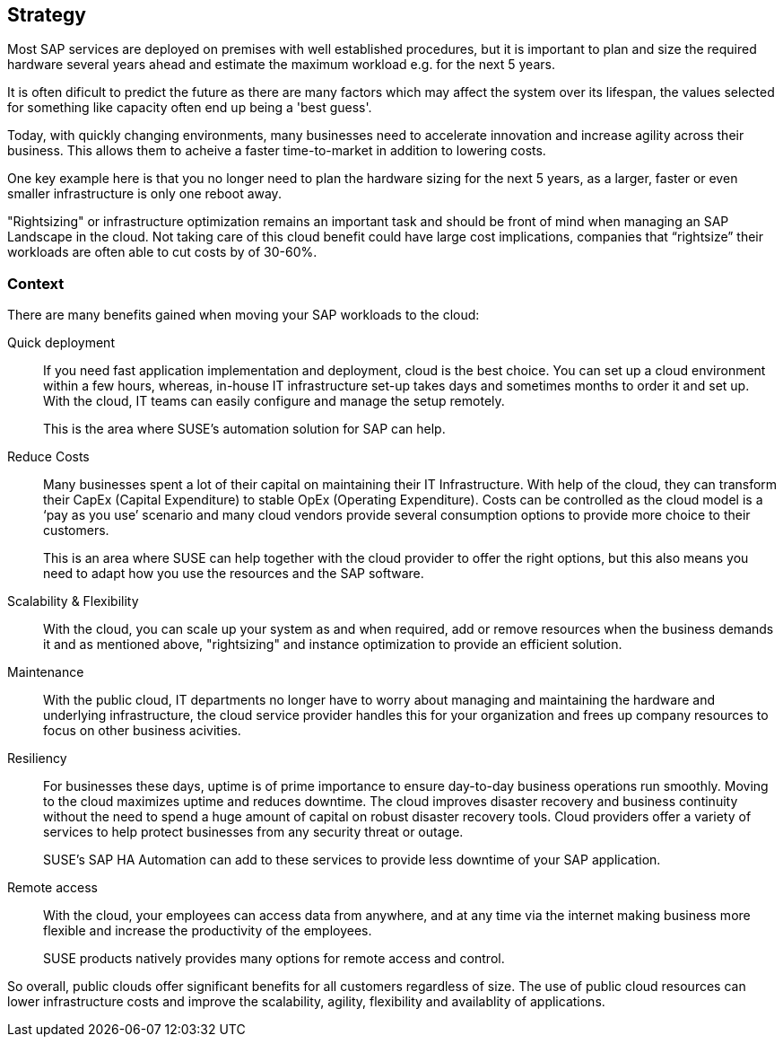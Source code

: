 
== Strategy

////
The strategy elements are typically used to model the strategic direction and choices of an enterprise, as far as the impact on its architecture is concerned. They can be used to express how the enterprise wants to create value for its stakeholders, the capabilities it needs for that, the resources needed to support these capabilities, and how it plans to configure and use these capabilities and resources to achieve its aims. Strategy elements are used to model the strategic direction and choices of the enterprise, whereas Business Layer elements are used to model the operational organization of an enterprise.

*Why* one should consider this strategy
////

Most SAP services are deployed on premises with well established procedures, but it is important to plan and size the required hardware several years ahead and estimate the maximum workload e.g. for the next 5 years. 

It is often dificult to predict the future as there are many factors which may affect the system over its lifespan, the values selected for something like capacity often end up being a 'best guess'.

Today, with quickly changing environments, many businesses need to accelerate innovation and increase agility across their business.  This allows them to acheive a faster time-to-market in addition to lowering costs.

////
With moving products and services into the cloud, a modern trend in organizations, businesses meet changing demands and become flexible and agile in making business decisions.
////

One key example here is that you no longer need to plan the hardware sizing for the next 5 years, as a larger, faster or even smaller infrastructure is only one reboot away. 

"Rightsizing" or infrastructure optimization remains an important task and should be front of mind when managing an SAP Landscape in the cloud. Not taking care of this cloud benefit could have large cost implications, companies that “rightsize” their workloads are often able to cut costs by of 30-60%.

//image::SA-Strategy.png[title="Solution Architecture - {useCase} Strategy", scaledwidth=80%]


=== Context

There are many benefits gained when moving your SAP workloads to the cloud:

Quick deployment:: If you need fast application implementation and deployment, cloud is the best choice. You can set up a cloud environment within a few hours, whereas, in-house IT infrastructure set-up takes days and sometimes months to order it and set up. With the cloud, IT teams can easily configure and manage the setup remotely.
+    
This is the area where SUSE's automation solution for SAP can help.

Reduce Costs:: Many businesses spent a lot of their capital on maintaining their IT Infrastructure. With help of the cloud, they can transform their CapEx (Capital Expenditure) to stable OpEx (Operating Expenditure).
Costs can be controlled as the cloud model is a ‘pay as you use’ scenario and many cloud vendors provide several consumption options to provide more choice to their customers. 
+    
This is an area where SUSE can help together with the cloud provider to offer the right options, but this also means you need to adapt how you use the resources and the SAP software.
 
Scalability & Flexibility:: With the cloud, you can scale up your system as and when required, add or remove resources when the business demands it and as mentioned above, "rightsizing" and instance optimization to provide an efficient solution.
+    
////
With SUSE ready to run images available in the cloud providers marketplace it is easy to scale.
////


Maintenance:: With the public cloud, IT departments no longer have to worry about managing and maintaining the hardware and underlying infrastructure, the cloud service provider handles this for your organization and frees up company resources to focus on other business acivities.
      
Resiliency:: For businesses these days, uptime is of prime importance to ensure day-to-day business operations run smoothly. Moving to the cloud maximizes uptime and reduces downtime.
The cloud improves disaster recovery and business continuity without the need to spend a huge amount of capital on robust disaster recovery tools.  Cloud providers offer a variety of services to help protect businesses from any security threat or outage.

+
SUSE's SAP HA Automation can add to these services to provide less downtime of your SAP application.
    
Remote access:: With the cloud, your employees can access data from anywhere, and at any time via the internet making business more flexible and increase the productivity of the employees.
+    
SUSE products natively provides many options for remote access and control.
    
So overall, public clouds offer significant benefits for all customers regardless of size. The use of public cloud resources can lower infrastructure costs and improve the scalability, agility, flexibility and availablity of applications. 

////
=== Categories and Variants

FixMe - Libero id faucibus nisl tincidunt eget nullam non nisi est. Vulputate enim nulla aliquet porttitor lacus luctus accumsan tortor posuere. Consequat nisl vel pretium lectus quam id leo in. Vel fringilla est ullamcorper eget nulla. Pellentesque sit amet porttitor eget dolor. Vulputate ut pharetra sit amet aliquam id diam. In hac habitasse platea dictumst vestibulum rhoncus est pellentesque elit. Posuere morbi leo urna molestie at elementum eu facilisis. Eget nunc scelerisque viverra mauris. Mattis ullamcorper velit sed ullamcorper morbi tincidunt. Sit amet commodo nulla facilisi nullam. Aliquet bibendum enim facilisis gravida neque. Orci a scelerisque purus semper eget duis at tellus at. Eget mauris pharetra et ultrices neque ornare aenean euismod. Vel quam elementum pulvinar etiam non quam. Arcu dictum varius duis at consectetur. Enim nunc faucibus a pellentesque.
////